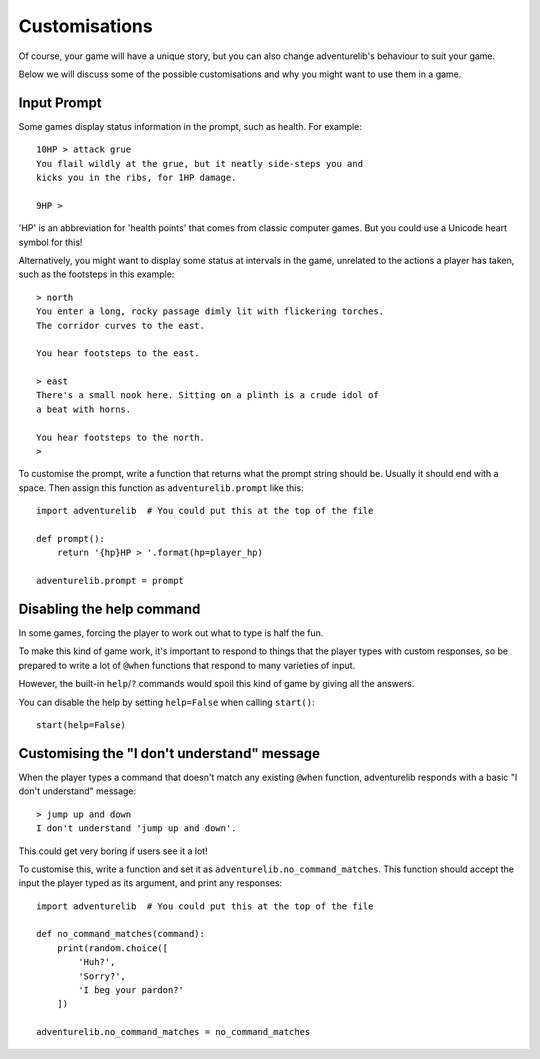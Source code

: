 Customisations
==============

Of course, your game will have a unique story, but you can also change
adventurelib's behaviour to suit your game.

Below we will discuss some of the possible customisations and why you might
want to use them in a game.


Input Prompt
------------

Some games display status information in the prompt, such as health. For
example::

    10HP > attack grue
    You flail wildly at the grue, but it neatly side-steps you and
    kicks you in the ribs, for 1HP damage.

    9HP >

'HP' is an abbreviation for 'health points' that comes from classic computer
games. But you could use a Unicode heart symbol for this!

Alternatively, you might want to display some status at intervals in the game,
unrelated to the actions a player has taken, such as the footsteps in this
example::

    > north
    You enter a long, rocky passage dimly lit with flickering torches.
    The corridor curves to the east.

    You hear footsteps to the east.

    > east
    There's a small nook here. Sitting on a plinth is a crude idol of
    a beat with horns.

    You hear footsteps to the north.
    >

To customise the prompt, write a function that returns what the prompt string
should be. Usually it should end with a space. Then assign this function as
``adventurelib.prompt`` like this::

    import adventurelib  # You could put this at the top of the file

    def prompt():
        return '{hp}HP > '.format(hp=player_hp)

    adventurelib.prompt = prompt


Disabling the help command
--------------------------

In some games, forcing the player to work out what to type is half the fun.

To make this kind of game work, it's important to respond to things that the
player types with custom responses, so be prepared to write a lot of ``@when``
functions that respond to many varieties of input.

However, the built-in ``help``/``?`` commands would spoil this kind of game by
giving all the answers.

You can disable the help by setting ``help=False`` when calling ``start()``::

    start(help=False)


Customising the "I don't understand" message
--------------------------------------------

When the player types a command that doesn't match any existing ``@when``
function, adventurelib responds with a basic "I don't understand" message::

    > jump up and down
    I don't understand 'jump up and down'.

This could get very boring if users see it a lot!

To customise this, write a function and set it as
``adventurelib.no_command_matches``. This function should accept the input the
player typed as its argument, and print any responses::

    import adventurelib  # You could put this at the top of the file

    def no_command_matches(command):
        print(random.choice([
            'Huh?',
            'Sorry?',
            'I beg your pardon?'
        ])

    adventurelib.no_command_matches = no_command_matches
